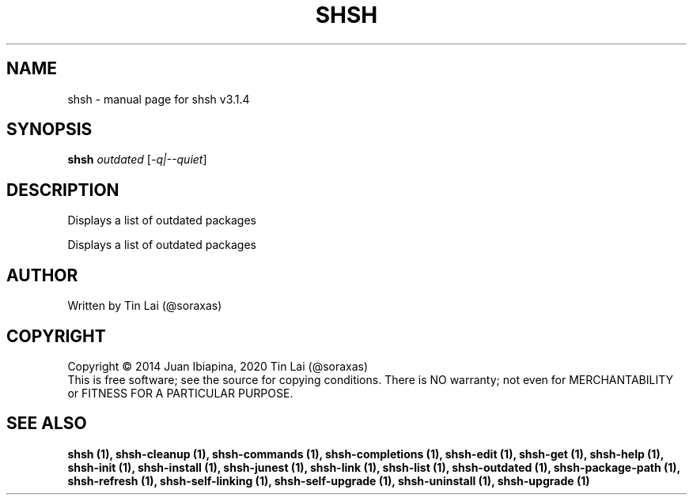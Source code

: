 .\" DO NOT MODIFY THIS FILE!  It was generated by help2man 1.49.3.
.TH SHSH "1" "May 2025" "shell script handler v3.1.4" "User Commands"
.SH NAME
shsh \- manual page for shsh v3.1.4
.SH SYNOPSIS
.B shsh
\fI\,outdated \/\fR[\fI\,-q|--quiet\/\fR]
.SH DESCRIPTION
Displays a list of outdated packages
.PP
Displays a list of outdated packages
.SH AUTHOR
Written by Tin Lai (@soraxas)
.SH COPYRIGHT
Copyright \(co 2014 Juan Ibiapina, 2020 Tin Lai (@soraxas)
.br
This is free software; see the source for copying conditions.  There is NO
warranty; not even for MERCHANTABILITY or FITNESS FOR A PARTICULAR PURPOSE.
.SH "SEE ALSO"
.B shsh (1),
.B shsh-cleanup (1),
.B shsh-commands (1),
.B shsh-completions (1),
.B shsh-edit (1),
.B shsh-get (1),
.B shsh-help (1),
.B shsh-init (1),
.B shsh-install (1),
.B shsh-junest (1),
.B shsh-link (1),
.B shsh-list (1),
.B shsh-outdated (1),
.B shsh-package-path (1),
.B shsh-refresh (1),
.B shsh-self-linking (1),
.B shsh-self-upgrade (1),
.B shsh-uninstall (1),
.B shsh-upgrade (1)
